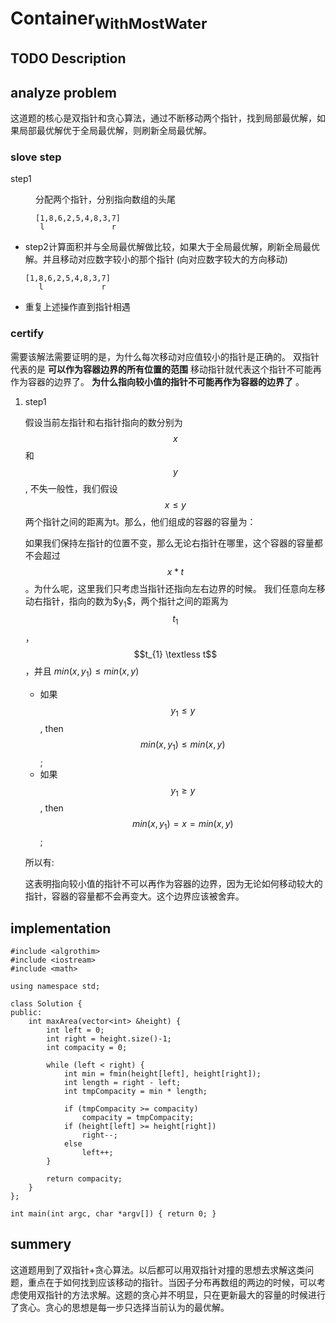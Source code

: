 * Container_With_Most_Water
** TODO Description

** analyze problem
CLOSED: [2021-11-01 Mon 15:26]
这道题的核心是双指针和贪心算法，通过不断移动两个指针，找到局部最优解，如果局部最优解优于全局最优解，则刷新全局最优解。
*** slove step
+ step1 :: 分配两个指针，分别指向数组的头尾
  #+begin_src 
    [1,8,6,2,5,4,8,3,7]
     l               r
  #+end_src
+ step2计算面积并与全局最优解做比较，如果大于全局最优解，刷新全局最优解。并且移动对应数字较小的那个指针
  (向对应数字较大的方向移动)
  #+begin_src 
    [1,8,6,2,5,4,8,3,7]
       l             r
  #+end_src
+ 重复上述操作直到指针相遇
*** certify
需要该解法需要证明的是，为什么每次移动对应值较小的指针是正确的。
双指针代表的是 *可以作为容器边界的所有位置的范围* 移动指针就代表这个指针不可能再作为容器的边界了。 *为什么指向较小值的指针不可能再作为容器的边界了* 。
**** step1
假设当前左指针和右指针指向的数分别为$$x$$ 和$$y$$, 不失一般性，我们假设 $$x \leq y$$ 两个指针之间的距离为t。那么，他们组成的容器的容量为：

\begin{equation}
min(x,y)*t = x*t
\end{equation}

如果我们保持左指针的位置不变，那么无论右指针在哪里，这个容器的容量都不会超过$$x*t$$。为什么呢，这里我们只考虑当指针还指向左右边界的时候。
我们任意向左移动右指针，指向的数为$y_{1}$，两个指针之间的距离为$$t_{1}$$，$$t_{1} \textless  t$$，并且 $min(x,y_{1}) \le min(x,y)$
 - 如果$$y_{1} \le y$$, then $$min(x,y_{1}) \le min(x,y)$$;
 - 如果$$y_{1} \ge y$$, then $$min(x,y_{1}) =x= min(x,y)$$;
   
所以有:
\begin{equation}
min(x,y_{t})*t_{1} \textless min(x,y)*t
\end{equation}
这表明指向较小值的指针不可以再作为容器的边界，因为无论如何移动较大的指针，容器的容量都不会再变大。这个边界应该被舍弃。

** implementation
#+begin_src c++ :tangle "./code/Container_With_Most_Water.cpp"
  #include <algrothim>
  #include <iostream>
  #include <math>

  using namespace std;

  class Solution {
  public:
      int maxArea(vector<int> &height) {
          int left = 0;
          int right = height.size()-1;
          int compacity = 0;

          while (left < right) {
              int min = fmin(height[left], height[right]);
              int length = right - left;
              int tmpCompacity = min * length;

              if (tmpCompacity >= compacity)
                  compacity = tmpCompacity;
              if (height[left] >= height[right])
                  right--;
              else
                  left++;
          }

          return compacity;
      }
  };

  int main(int argc, char *argv[]) { return 0; }
#+end_src
** summery
这道题用到了双指针+贪心算法。以后都可以用双指针对撞的思想去求解这类问题，重点在于如何找到应该移动的指针。当因子分布再数组的两边的时候，可以考虑使用双指针的方法求解。这题的贪心并不明显，只在更新最大的容量的时候进行了贪心。贪心的思想是每一步只选择当前认为的最优解。
